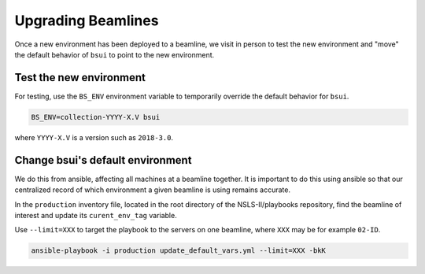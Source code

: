 Upgrading Beamlines
*******************

Once a new environment has been deployed to a beamline, we visit in person to
test the new environment and "move" the default behavior of ``bsui`` to point
to the new environment.

Test the new environment
========================

For testing, use the ``BS_ENV`` environment variable to temporarily override
the default behavior for ``bsui``.

.. code-block:: bash

   BS_ENV=collection-YYYY-X.V bsui

where ``YYYY-X.V`` is a version such as ``2018-3.0``.

Change bsui's default environment
=================================

We do this from ansible, affecting all machines at a beamline together. It is
important to do this using ansible so that our centralized record of which
environment a given beamline is using remains accurate.

In the ``production`` inventory file, located in the root directory of the
NSLS-II/playbooks repository, find the beamline of interest and update its
``curent_env_tag`` variable.

Use ``--limit=XXX`` to target the playbook to the servers on one beamline,
where ``XXX`` may be for example ``02-ID``.

.. code-block:: bash

   ansible-playbook -i production update_default_vars.yml --limit=XXX -bkK
